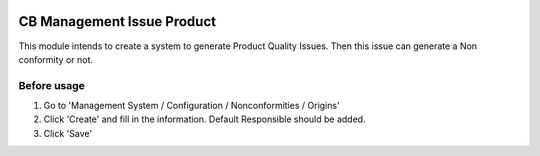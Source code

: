 .. image:: https://img.shields.io/badge/licence-LGPL--3-blue.svg
   :target: https://www.gnu.org/licenses/AGPL-3.0-standalone.html
   :alt: License: AGPL-3

============================
CB Management Issue Product
============================

This module intends to create a system to generate Product Quality Issues.
Then this issue can generate a Non conformity or not.

Before usage
============

#. Go to 'Management System / Configuration / Nonconformities / Origins'
#. Click 'Create' and fill in the information. Default Responsible should be added.
#. Click 'Save'
